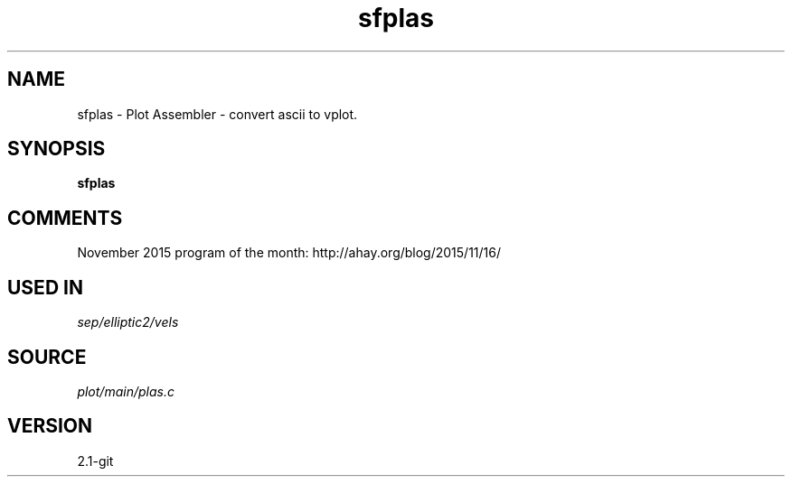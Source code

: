 .TH sfplas 1  "APRIL 2019" Madagascar "Madagascar Manuals"
.SH NAME
sfplas \- Plot Assembler - convert ascii to vplot. 
.SH SYNOPSIS
.B sfplas
.SH COMMENTS

November 2015 program of the month:
http://ahay.org/blog/2015/11/16/

.SH USED IN
.TP
.I sep/elliptic2/vels
.SH SOURCE
.I plot/main/plas.c
.SH VERSION
2.1-git
